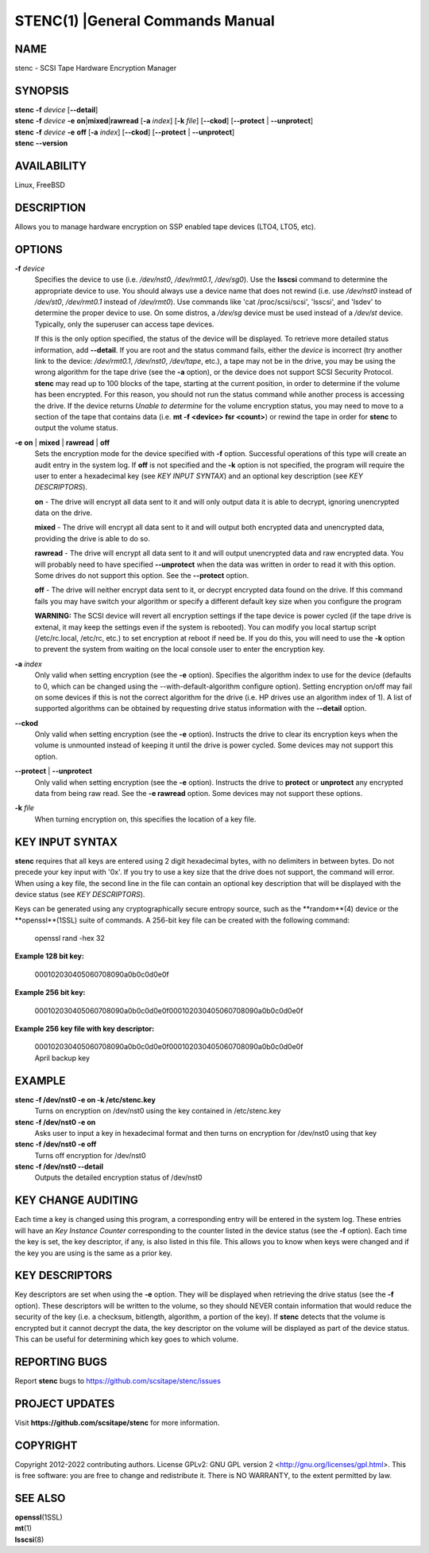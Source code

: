 =================================
STENC(1) |General Commands Manual
=================================

NAME
====


stenc - SCSI Tape Hardware Encryption Manager


SYNOPSIS
========

| **stenc** **-f** *device* [**--detail**]
| **stenc** **-f** *device* **-e** **on**\ \|\ **mixed**\ \|\ **rawread** [**-a** *index*] [**-k** *file*] [**--ckod**] [**--protect** \| **--unprotect**]
| **stenc** **-f** *device* **-e** **off** [**-a** *index*] [**--ckod**] [**--protect** \| **--unprotect**]
| **stenc** **--version**

AVAILABILITY
============

Linux, FreeBSD

DESCRIPTION
===========

Allows you to manage hardware encryption on SSP enabled tape devices
(LTO4, LTO5, etc).

OPTIONS
=======

**-f** *device*
   Specifies the device to use (i.e. */dev/nst0*, */dev/rmt0.1*,
   */dev/sg0*). Use the **lsscsi** command to determine the appropriate
   device to use. You should always use a device name that does not
   rewind (i.e. use */dev/nst0* instead of */dev/st0*, */dev/rmt0.1* instead
   of */dev/rmt0*). Use commands like 'cat /proc/scsi/scsi', 'lsscsi', and
   'lsdev' to determine the proper device to use. On some distros, a
   */dev/sg* device must be used instead of a */dev/st* device. Typically,
   only the superuser can access tape devices.

   If this is the only option specified, the status of the device will be
   displayed. To retrieve more detailed status information, add
   **--detail**. If you are root and the status command fails, either the
   *device* is incorrect (try another link to the device: */dev/rmt0.1*,
   */dev/nst0*, */dev/tape*, etc.), a tape may not be in the drive, you may
   be using the wrong algorithm for the tape drive (see the **-a** option),
   or the device does not support SCSI Security Protocol. **stenc** may
   read up to 100 blocks of the tape, starting at the current position, in
   order to determine if the volume has been encrypted. For this reason,
   you should not run the status command while another process is accessing
   the drive. If the device returns *Unable to determine* for the volume
   encryption status, you may need to move to a section of the tape that
   contains data (i.e. **mt -f <device> fsr <count>**) or rewind the tape
   in order for **stenc** to output the volume status.

**-e** **on** \| **mixed** \| **rawread** \| **off** 
   Sets the encryption mode for the device specified with **-f** option.
   Successful operations of this type will create an audit entry in the
   system log. If **off** is not specified and the **-k**
   option is not specified, the program will require the user to enter a
   hexadecimal key (see *KEY INPUT SYNTAX*) and an optional key
   description (see *KEY DESCRIPTORS*).

   **on** - The drive will encrypt all data sent to it and will only output
   data it is able to decrypt, ignoring unencrypted data on the drive.

   **mixed** - The drive will encrypt all data sent to it and will output
   both encrypted data and unencrypted data, providing the drive is able to
   do so.

   **rawread** - The drive will encrypt all data sent to it and will output
   unencrypted data and raw encrypted data. You will probably need to have
   specified **--unprotect** when the data was written in order to read it
   with this option. Some drives do not support this option. See the
   **--protect** option.

   **off** - The drive will neither encrypt data sent to it, or decrypt
   encrypted data found on the drive. If this command fails you may have
   switch your algorithm or specify a different default key size when you
   configure the program

   **WARNING:** The SCSI device will revert all encryption settings if the
   tape device is power cycled (if the tape drive is extenal, it may keep
   the settings even if the system is rebooted). You can modify you local
   startup script (/etc/rc.local, /etc/rc, etc.) to set encryption at
   reboot if need be. If you do this, you will need to use the **-k**
   option to prevent the system from waiting on the local console user to
   enter the encryption key.

**-a** *index*
   Only valid when setting encryption (see the **-e** option). Specifies
   the algorithm index to use for the device (defaults to 0, which can
   be changed using the --with-default-algorithm configure option).
   Setting encryption on/off may fail on some devices if this is not the
   correct algorithm for the drive (i.e. HP drives use an algorithm
   index of 1). A list of supported algorithms can be obtained by requesting
   drive status information with the **--detail** option.

**--ckod**
   Only valid when setting encryption (see the **-e** option). Instructs
   the drive to clear its encryption keys when the volume is unmounted
   instead of keeping it until the drive is power cycled. Some devices
   may not support this option.

**--protect** \| **--unprotect**
   Only valid when setting encryption (see the **-e** option). Instructs
   the drive to **protect** or **unprotect** any encrypted data from
   being raw read. See the **-e rawread** option. Some devices may not
   support these options.

**-k** *file*
   When turning encryption on, this specifies the location of a key file.

KEY INPUT SYNTAX
================

**stenc** requires that all keys are entered using 2 digit hexadecimal bytes, with no delimiters in between bytes. Do not precede your key input with '0x'. If you try to use a key size that the drive does not support, the command will error. When using a key file, the second line in the file can contain an optional key description that will be displayed with the device status (see *KEY DESCRIPTORS*).

Keys can be generated using any cryptographically secure entropy source,
such as the **random**(4) device or the **openssl**(1SSL) suite of commands.
A 256-bit key file can be created with the following command:

   openssl rand -hex 32

**Example 128 bit key:**

   000102030405060708090a0b0c0d0e0f

**Example 256 bit key:**

   000102030405060708090a0b0c0d0e0f000102030405060708090a0b0c0d0e0f

**Example 256 key file with key descriptor:**

   | 000102030405060708090a0b0c0d0e0f000102030405060708090a0b0c0d0e0f
   | April backup key

EXAMPLE
=======

**stenc -f /dev/nst0 -e on -k /etc/stenc.key**
   Turns on encryption on /dev/nst0 using the key contained in
   /etc/stenc.key

**stenc -f /dev/nst0 -e on**
   Asks user to input a key in hexadecimal format and then turns on
   encryption for /dev/nst0 using that key

**stenc -f /dev/nst0 -e off**
   Turns off encryption for /dev/nst0

**stenc -f /dev/nst0 --detail**
   Outputs the detailed encryption status of /dev/nst0

KEY CHANGE AUDITING
===================

Each time a key is changed using this program, a corresponding entry
will be entered in the system log. These entries will have
an *Key Instance Counter* corresponding to the counter listed in the
device status (see the **-f** option). Each time the key is set, the
key descriptor, if any, is also listed in this file.
This allows you to know when keys were changed and if the key you are
using is the same as a prior key.

KEY DESCRIPTORS
===============

Key descriptors are set when using the **-e**
option. They will be displayed when retrieving the drive status (see the
**-f** option). These descriptors will be written to the volume, so they
should NEVER contain information that would reduce the security of the
key (i.e. a checksum, bitlength, algorithm, a portion of the key). If
**stenc** detects that the volume is encrypted but it cannot decrypt the
data, the key descriptor on the volume will be displayed as part of the
device status. This can be useful for determining which key goes to
which volume.

REPORTING BUGS
==============

Report **stenc** bugs to https://github.com/scsitape/stenc/issues

PROJECT UPDATES
===============

Visit **https://github.com/scsitape/stenc** for more information.

COPYRIGHT
=========

Copyright 2012-2022 contributing authors. License GPLv2: GNU GPL version 2
<http://gnu.org/licenses/gpl.html>. This is free software: you are free
to change and redistribute it. There is NO WARRANTY, to the extent
permitted by law.

SEE ALSO
========

| **openssl**\ (1SSL)
| **mt**\ (1)
| **lsscsi**\ (8)
